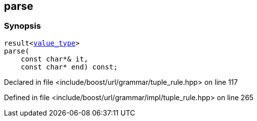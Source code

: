 :relfileprefix: ../../../../
[#9FABC1802F9AAD454986927591E16B1FD8D82DC8]
== parse



=== Synopsis

[source,cpp,subs="verbatim,macros,-callouts"]
----
result<xref:reference/boost/urls/grammar/tuple_rule_t/value_type.adoc[value_type]>
parse(
    const char*& it,
    const char* end) const;
----

Declared in file <include/boost/url/grammar/tuple_rule.hpp> on line 117

Defined in file <include/boost/url/grammar/impl/tuple_rule.hpp> on line 265

